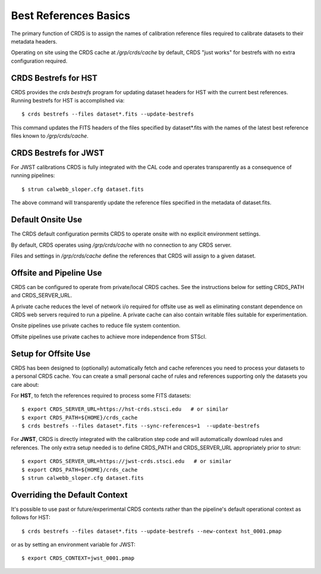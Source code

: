 Best References Basics
======================

The primary function of CRDS is to assign the names of calibration reference files required
to calibrate datasets to their metadata headers.

Operating on site using the CRDS cache at */grp/crds/cache* by default,  CRDS "just works" for
bestrefs with no extra configuration required.

CRDS Bestrefs for HST
---------------------

CRDS provides the *crds bestrefs* program for updating dataset headers for HST with the current
best references.   Running bestrefs for HST is accomplished via::

    $ crds bestrefs --files dataset*.fits --update-bestrefs

This command updates the FITS headers of the files specified by dataset*.fits with the names of 
the latest best reference files known to */grp/crds/cache*.

CRDS Bestrefs for JWST
----------------------

For JWST calibrations CRDS is fully integrated with the CAL code and operates transparently as a consequence 
of running pipelines::

     $ strun calwebb_sloper.cfg dataset.fits

The above command will transparently update the reference files specified in the metadata of dataset.fits.

Default Onsite Use
------------------

The CRDS default configuration permits CRDS to operate onsite with no explicit
environment settings.

By default, CRDS operates using */grp/crds/cache* with no connection to any CRDS
server.  

Files and settings in */grp/crds/cache* define the references that CRDS will
assign to a given dataset.

Offsite and Pipeline Use
------------------------

CRDS can be configured to operate from private/local CRDS caches.  See the
instructions below for setting CRDS_PATH and CRDS_SERVER_URL.

A private cache reduces the level of network i/o required for offsite use as
well as eliminating constant dependence on CRDS web servers required to run a
pipeline.  A private cache can also contain writable files suitable for
experimentation.

Onsite pipelines use private caches to reduce file system contention.

Offsite pipelines use private caches to achieve more independence from STScI.

Setup for Offsite Use
---------------------

CRDS has been designed to (optionally) automatically fetch and cache references
you need to process your datasets to a personal CRDS cache.  You can create a
small personal cache of rules and references supporting only the datasets you
care about:

For **HST**, to fetch the references required to process some FITS datasets::
    
    $ export CRDS_SERVER_URL=https://hst-crds.stsci.edu   # or similar
    $ export CRDS_PATH=${HOME}/crds_cache
    $ crds bestrefs --files dataset*.fits --sync-references=1  --update-bestrefs

For **JWST**, CRDS is directly integrated with the calibration step code and
will automatically download rules and references.  The only extra setup needed
is to define CRDS_PATH and CRDS_SERVER_URL appropriately prior to *strun*::
    
    $ export CRDS_SERVER_URL=https://jwst-crds.stsci.edu   # or similar
    $ export CRDS_PATH=${HOME}/crds_cache
    $ strun calwebb_sloper.cfg dataset.fits


Overriding the Default Context
------------------------------

It's possible to use past or future/experimental CRDS contexts rather than
the pipeline's default operational context as follows for HST::

    $ crds bestrefs --files dataset*.fits --update-bestrefs --new-context hst_0001.pmap
   
or as by setting an environment variable for JWST::

    $ export CRDS_CONTEXT=jwst_0001.pmap


